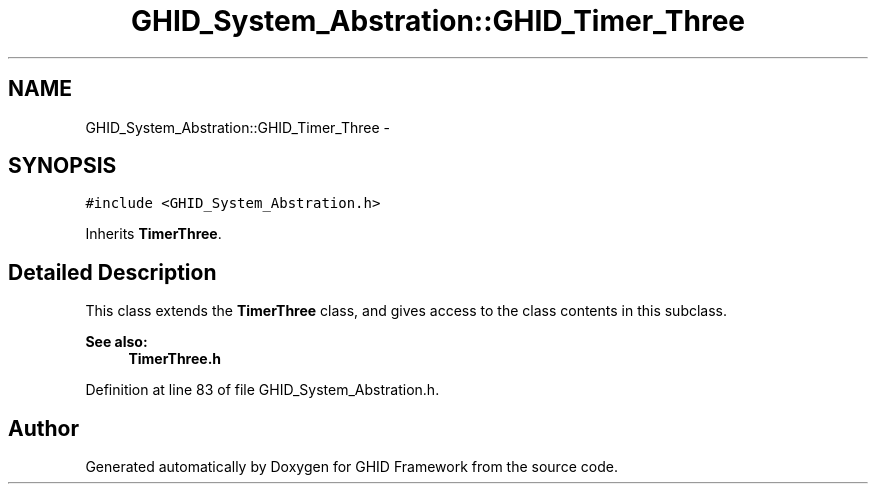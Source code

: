 .TH "GHID_System_Abstration::GHID_Timer_Three" 3 "Sun Mar 30 2014" "Version version 2.0" "GHID Framework" \" -*- nroff -*-
.ad l
.nh
.SH NAME
GHID_System_Abstration::GHID_Timer_Three \- 
.SH SYNOPSIS
.br
.PP
.PP
\fC#include <GHID_System_Abstration\&.h>\fP
.PP
Inherits \fBTimerThree\fP\&.
.SH "Detailed Description"
.PP 
This class extends the \fBTimerThree\fP class, and gives access to the class contents in this subclass\&.
.PP
\fBSee also:\fP
.RS 4
\fBTimerThree\&.h\fP 
.RE
.PP

.PP
Definition at line 83 of file GHID_System_Abstration\&.h\&.

.SH "Author"
.PP 
Generated automatically by Doxygen for GHID Framework from the source code\&.
